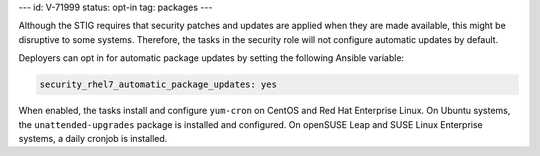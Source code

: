 ---
id: V-71999
status: opt-in
tag: packages
---

Although the STIG requires that security patches and updates are applied when
they are made available, this might be disruptive to some systems. Therefore,
the tasks in the security role will not configure automatic updates by default.

Deployers can opt in for automatic package updates by setting the following
Ansible variable:

.. code-block:: yaml

    security_rhel7_automatic_package_updates: yes

When enabled, the tasks install and configure ``yum-cron`` on CentOS and Red
Hat Enterprise Linux.  On Ubuntu systems, the ``unattended-upgrades`` package
is installed and configured. On openSUSE Leap and SUSE Linux Enterprise systems,
a daily cronjob is installed.
